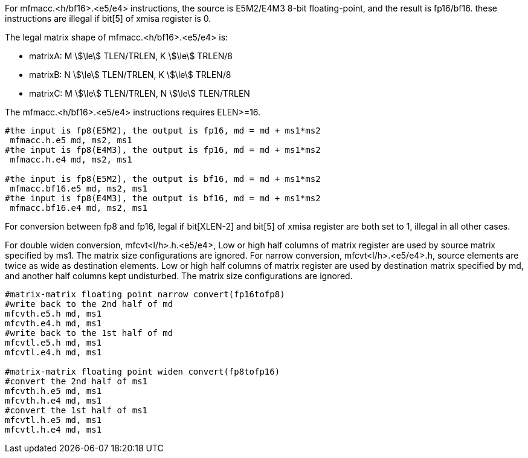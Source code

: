 For mfmacc.<h/bf16>.<e5/e4> instructions, the source is E5M2/E4M3 8-bit floating-point, and the result is fp16/bf16. these instructions are illegal if bit[5] of xmisa register is 0.

The legal matrix shape of mfmacc.<h/bf16>.<e5/e4> is:

* matrixA: M stem:[\le] TLEN/TRLEN, K stem:[\le] TRLEN/8
* matrixB: N stem:[\le] TLEN/TRLEN, K stem:[\le] TRLEN/8
* matrixC: M stem:[\le] TLEN/TRLEN, N stem:[\le] TLEN/TRLEN

The mfmacc.<h/bf16>.<e5/e4> instructions requires ELEN>=16.


```
#the input is fp8(E5M2), the output is fp16, md = md + ms1*ms2
 mfmacc.h.e5 md, ms2, ms1
#the input is fp8(E4M3), the output is fp16, md = md + ms1*ms2
 mfmacc.h.e4 md, ms2, ms1

#the input is fp8(E5M2), the output is bf16, md = md + ms1*ms2
 mfmacc.bf16.e5 md, ms2, ms1
#the input is fp8(E4M3), the output is bf16, md = md + ms1*ms2
 mfmacc.bf16.e4 md, ms2, ms1

```

For conversion between fp8 and fp16,  legal if bit[XLEN-2] and bit[5] of xmisa register are both set to 1, illegal in all other cases.

For double widen conversion, mfcvt<l/h>.h.<e5/e4>, Low or high half columns of  matrix register are used by source matrix specified by ms1. The matrix size configurations are ignored.
For narrow conversion, mfcvt<l/h>.<e5/e4>.h, source elements are twice as wide as destination elements. Low or high half columns of  matrix register are used by destination matrix specified by md, and another half columns kept undisturbed.  The matrix size configurations are ignored. 

```
#matrix-matrix floating point narrow convert(fp16tofp8)
#write back to the 2nd half of md 
mfcvth.e5.h md, ms1
mfcvth.e4.h md, ms1
#write back to the 1st half of md 
mfcvtl.e5.h md, ms1
mfcvtl.e4.h md, ms1

#matrix-matrix floating point widen convert(fp8tofp16)
#convert the 2nd half of ms1 
mfcvth.h.e5 md, ms1
mfcvth.h.e4 md, ms1
#convert the 1st half of ms1 
mfcvtl.h.e5 md, ms1
mfcvtl.h.e4 md, ms1
```